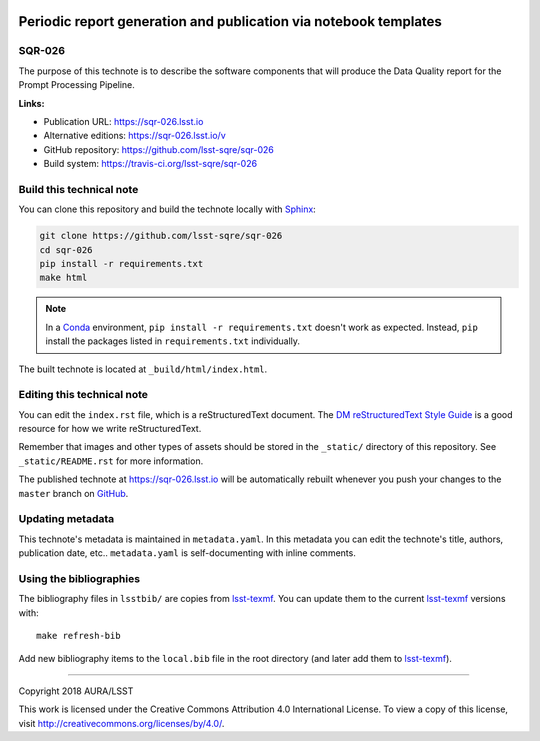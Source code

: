 .. image:: https://img.shields.io/badge/sqr--026-lsst.io-brightgreen.svg
   :target: https://sqr-026.lsst.io
.. image:: https://travis-ci.org/lsst-sqre/sqr-026.svg
   :target: https://travis-ci.org/lsst-sqre/sqr-026
..
  Uncomment this section and modify the DOI strings to include a Zenodo DOI badge in the README
  .. image:: https://zenodo.org/badge/doi/10.5281/zenodo.#####.svg
     :target: http://dx.doi.org/10.5281/zenodo.#####

#################################################################
Periodic report generation and publication via notebook templates
#################################################################

SQR-026
=======

The purpose of this technote is to describe the software components that will produce the Data Quality report for the Prompt Processing Pipeline.

**Links:**

- Publication URL: https://sqr-026.lsst.io
- Alternative editions: https://sqr-026.lsst.io/v
- GitHub repository: https://github.com/lsst-sqre/sqr-026
- Build system: https://travis-ci.org/lsst-sqre/sqr-026


Build this technical note
=========================

You can clone this repository and build the technote locally with `Sphinx`_:

.. code-block:: bash

   git clone https://github.com/lsst-sqre/sqr-026
   cd sqr-026
   pip install -r requirements.txt
   make html

.. note::

   In a Conda_ environment, ``pip install -r requirements.txt`` doesn't work as expected.
   Instead, ``pip`` install the packages listed in ``requirements.txt`` individually.

The built technote is located at ``_build/html/index.html``.

Editing this technical note
===========================

You can edit the ``index.rst`` file, which is a reStructuredText document.
The `DM reStructuredText Style Guide`_ is a good resource for how we write reStructuredText.

Remember that images and other types of assets should be stored in the ``_static/`` directory of this repository.
See ``_static/README.rst`` for more information.

The published technote at https://sqr-026.lsst.io will be automatically rebuilt whenever you push your changes to the ``master`` branch on `GitHub <https://github.com/lsst-sqre/sqr-026>`_.

Updating metadata
=================

This technote's metadata is maintained in ``metadata.yaml``.
In this metadata you can edit the technote's title, authors, publication date, etc..
``metadata.yaml`` is self-documenting with inline comments.

Using the bibliographies
========================

The bibliography files in ``lsstbib/`` are copies from `lsst-texmf`_.
You can update them to the current `lsst-texmf`_ versions with::

   make refresh-bib

Add new bibliography items to the ``local.bib`` file in the root directory (and later add them to `lsst-texmf`_).

****

Copyright 2018 AURA/LSST

This work is licensed under the Creative Commons Attribution 4.0 International License. To view a copy of this license, visit http://creativecommons.org/licenses/by/4.0/.

.. _Sphinx: http://sphinx-doc.org
.. _DM reStructuredText Style Guide: https://developer.lsst.io/docs/rst_styleguide.html
.. _this repo: ./index.rst
.. _Conda: http://conda.pydata.org/docs/
.. _lsst-texmf: https://lsst-texmf.lsst.io
